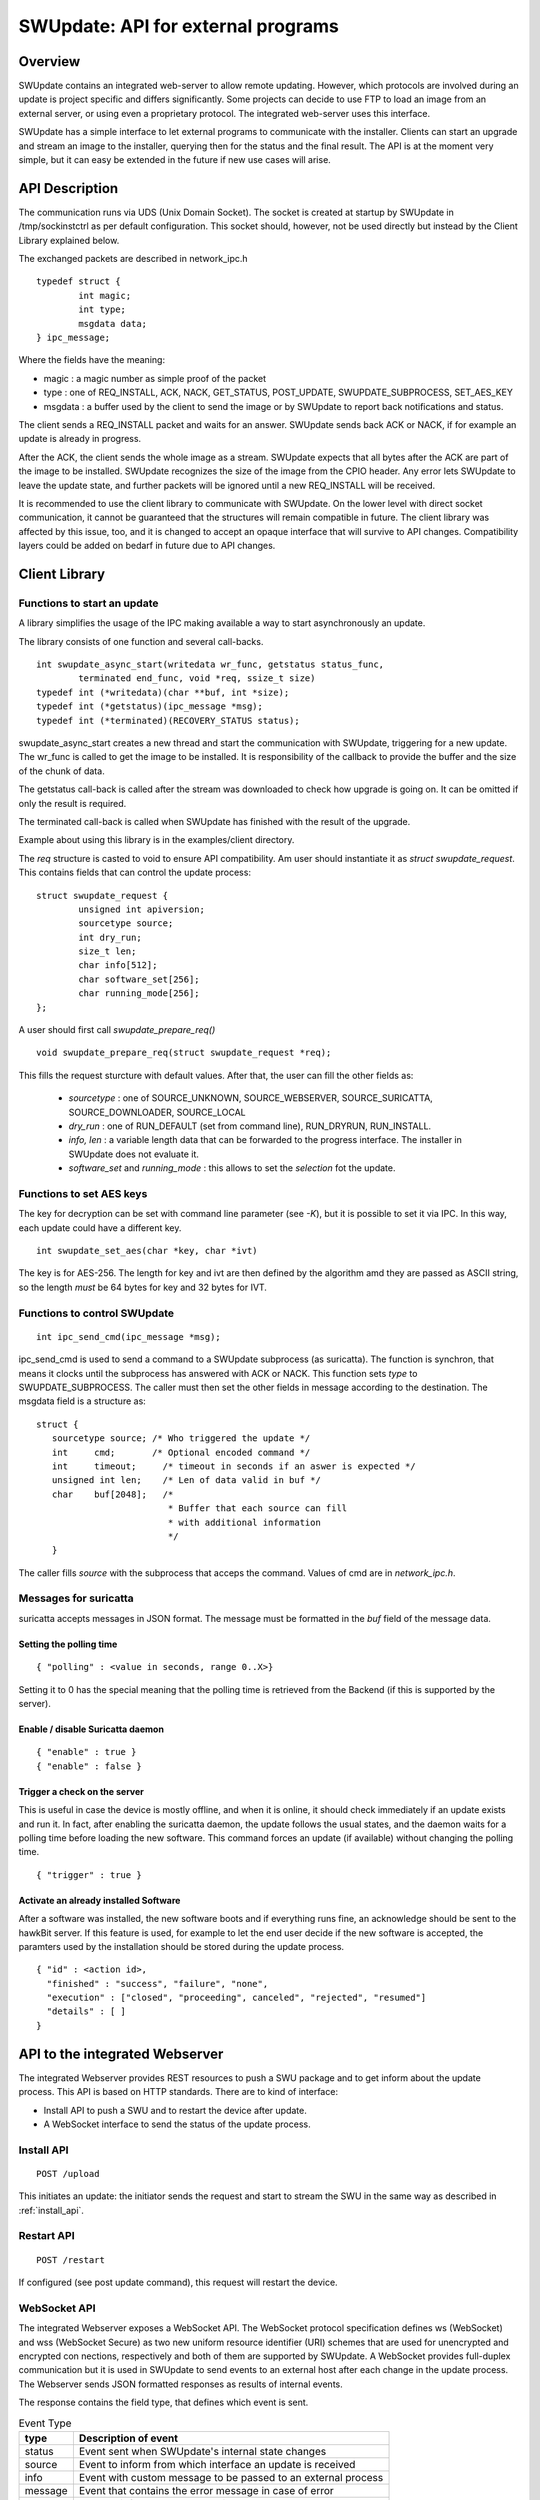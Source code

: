===================================
SWUpdate: API for external programs
===================================

Overview
========

SWUpdate contains an integrated web-server to allow remote updating.
However, which protocols are involved during an update is project
specific and differs significantly. Some projects can decide
to use FTP to load an image from an external server, or using
even a proprietary protocol.
The integrated web-server uses this interface.

SWUpdate has a simple interface to let external programs
to communicate with the installer. Clients can start an upgrade
and stream an image to the installer, querying then for the status
and the final result. The API is at the moment very simple, but it can
easy be extended in the future if new use cases will arise.

.. _install_api:

API Description
===============

The communication runs via UDS (Unix Domain Socket). The socket is created
at startup by SWUpdate in /tmp/sockinstctrl as per default configuration.
This socket should, however, not be used directly but instead by the Client
Library explained below.

The exchanged packets are described in network_ipc.h

::

	typedef struct {
		int magic;
		int type;
		msgdata data;
	} ipc_message;


Where the fields have the meaning:

- magic : a magic number as simple proof of the packet
- type : one of REQ_INSTALL, ACK, NACK,
  GET_STATUS, POST_UPDATE, SWUPDATE_SUBPROCESS, SET_AES_KEY
- msgdata : a buffer used by the client to send the image
  or by SWUpdate to report back notifications and status.

The client sends a REQ_INSTALL packet and waits for an answer.
SWUpdate sends back ACK or NACK, if for example an update is already in progress.

After the ACK, the client sends the whole image as a stream. SWUpdate
expects that all bytes after the ACK are part of the image to be installed.
SWUpdate recognizes the size of the image from the CPIO header.
Any error lets SWUpdate to leave the update state, and further packets
will be ignored until a new REQ_INSTALL will be received.

.. image:: images/API.png

It is recommended to use the client library to communicate with SWUpdate. On the lower
level with direct socket communication, it cannot be guaranteed that the structures
will remain compatible in future. The client library was affected by this issue, too, and it is
changed to accept an opaque interface that will survive to API changes. Compatibility
layers could be added on bedarf in future due to API changes.


Client Library
==============

Functions to start an update
----------------------------
A library simplifies the usage of the IPC making available a way to
start asynchronously an update.

The library consists of one function and several call-backs.

::

        int swupdate_async_start(writedata wr_func, getstatus status_func,
                terminated end_func, void *req, ssize_t size)
        typedef int (*writedata)(char **buf, int *size);
        typedef int (*getstatus)(ipc_message *msg);
        typedef int (*terminated)(RECOVERY_STATUS status);

swupdate_async_start creates a new thread and start the communication with SWUpdate,
triggering for a new update. The wr_func is called to get the image to be installed.
It is responsibility of the callback to provide the buffer and the size of
the chunk of data.

The getstatus call-back is called after the stream was downloaded to check
how upgrade is going on. It can be omitted if only the result is required.

The terminated call-back is called when SWUpdate has finished with the result
of the upgrade.

Example about using this library is in the examples/client directory.

The `req` structure is casted to void to ensure API compatibility. Am user
should instantiate it as `struct swupdate_request`. This contains fields that can control
the update process:

::

        struct swupdate_request {
                unsigned int apiversion;
                sourcetype source;
                int dry_run;
                size_t len;
                char info[512];
                char software_set[256];
                char running_mode[256];
        };

A user should first call `swupdate_prepare_req()`

::

        void swupdate_prepare_req(struct swupdate_request *req);

This fills the request sturcture with default values. After that, the user can fill the
other fields as:

        - *sourcetype* : one of SOURCE_UNKNOWN, SOURCE_WEBSERVER,
	  SOURCE_SURICATTA, SOURCE_DOWNLOADER, SOURCE_LOCAL
        - *dry_run* : one of RUN_DEFAULT (set from command line), RUN_DRYRUN, RUN_INSTALL.
        - *info, len* : a variable length data that can be forwarded to the progress
          interface. The installer in SWUpdate does not evaluate it.
        - *software_set* and *running_mode* : this allows to set the `selection` fot the update.

Functions to set AES keys
-------------------------

The key for decryption can be set with command line parameter (see `-K`), but it is possible
to set it via IPC. In this way, each update could have a different key.

::

        int swupdate_set_aes(char *key, char *ivt)

The key is for AES-256. The length for key and ivt are then defined by the algorithm amd they are passed as ASCII string, so the length *must* be 64 bytes for key and 32 bytes for IVT.

Functions to control SWUpdate
-----------------------------

::

        int ipc_send_cmd(ipc_message *msg);

ipc_send_cmd is used to send a command to a SWUpdate subprocess (as suricatta). The function is synchron,
that means it clocks until the subprocess has answered with ACK or NACK. This function sets `type` to SWUPDATE_SUBPROCESS.
The caller must then set the other fields in message according to the destination.
The msgdata field is a structure as:

::

     struct {
        sourcetype source; /* Who triggered the update */
        int	cmd;	   /* Optional encoded command */
        int	timeout;     /* timeout in seconds if an aswer is expected */
        unsigned int len;    /* Len of data valid in buf */
        char	buf[2048];   /*
                              * Buffer that each source can fill
                              * with additional information
                              */
        }

The caller fills `source` with the subprocess that acceps the command. Values of cmd
are in `network_ipc.h`.

Messages for suricatta
----------------------

suricatta accepts messages in JSON format. The message must be formatted in the `buf` field of
the message data.

Setting the polling time
........................

::

        { "polling" : <value in seconds, range 0..X>}

Setting it to 0 has the special meaning that the polling time is retrieved from the Backend
(if this is supported by the server).

Enable / disable Suricatta daemon
.................................

::

        { "enable" : true }
        { "enable" : false }

Trigger a check on the server
.............................

This is useful in case the device is mostly offline, and when it is online, it should check
immediately if an update exists and run it. In fact, after enabling the suricatta daemon,
the update follows the usual states, and the daemon waits for a polling time before
loading the new software. This command forces an update (if available) without changing the
polling time.

::

        { "trigger" : true }


Activate an already installed Software
......................................

After a software was installed, the new software boots and if everything runs fine,
an acknowledge should be sent to the hawkBit server. If this feature is used, for example
to let the end user decide if the new software is accepted, the paramters used by the installation
should be stored during the update process.

::

        { "id" : <action id>,
          "finished" : "success", "failure", "none",
          "execution" : ["closed", "proceeding", canceled", "rejected", "resumed"]
          "details" : [ ]
        }

API to the integrated Webserver
===============================

The integrated Webserver provides REST resources to push a SWU package and to get inform about the update process.
This API is based on HTTP standards. There are to kind of interface:

- Install API to push a SWU and to restart the device after update.
- A WebSocket interface to send the status of the update process.

Install API
-----------

::

        POST /upload

This initiates an update: the initiator sends the request and start to stream the SWU in the same
way as described in :ref:`install_api`.

Restart API
-----------

::

        POST /restart

If configured (see post update command), this request will restart the device.


WebSocket API
-------------

The integrated Webserver exposes a WebSocket API. The WebSocket protocol specification defines ws (WebSocket) and wss (WebSocket Secure) as two new uniform resource identifier (URI) schemes that are used for unencrypted and encrypted con
nections, respectively and both of them are supported by SWUpdate.
A WebSocket provides full-duplex communication but it is used in SWUpdate to send events to an external host after
each change in the update process. The Webserver sends JSON formatted responses as results of internal events.

The response contains the field type, that defines which event is sent.

.. table:: Event Type

        +-----------+----------------------------------------------------------------+
        |  type     |   Description of event                                         |
        +===========+================================================================+
        | status    | Event sent when SWUpdate's internal state changes              |
        +-----------+----------------------------------------------------------------+
        | source    | Event to inform from which interface an update is received     |
        +-----------+----------------------------------------------------------------+
        | info      | Event with custom message to be passed to an external process  |
        +-----------+----------------------------------------------------------------+
        | message   | Event that contains the error message in case of error         |
        +-----------+----------------------------------------------------------------+
        | step      | Event to inform about the running update                       |
        +-----------+----------------------------------------------------------------+



Status Change Event
-------------------

This event is sent when the internal SWUpdate status change. Following status are supported:

::

        IDLE
        START
        RUN
        SUCCESS


Example:

::

        {
	        "type": "status",
		"status": "SUCCESS"
	}

Source Event
------------

This event informs from which interface a SWU is loaded.

::

        {
	        "type": "source",
		"source": "WEBSERVER"
	}

The field `source` can have one of the following values:

::

        UNKNOWN
        WEBSERVER
        SURICATTA
        DOWNLOADER
        LOCAL

Info Event
------------

This event forwards all internal logs sent with level=INFO.

::

        {
	        "type": "info",
		"source": < text message >
	}

Message Event
-------------

This event contains the error message in case of failure.


.. table:: Fields for message event

        +-----------+----------------------------------------------------------------+
        |  name     |   Description                                                  |
        +===========+================================================================+
        | status    | "message"                                                      |
        +-----------+----------------------------------------------------------------+
        | level     | "3" in case of error, "6" as info                              |
        +-----------+----------------------------------------------------------------+
        | text      | Message associated to the event                                |
        +-----------+----------------------------------------------------------------+

Example:

::

        {
	        "type": "message",
		"level": "3",
                "text" : "[ERROR] : SWUPDATE failed [0] ERROR core/cpio_utils.c : ",
	}

Step event
----------

This event contains which is the current step running and which percentage of this step is currently installed.

.. table:: Fields for step event

        +-----------+----------------------------------------------------------------+
        |  name     |   Description                                                  |
        +===========+================================================================+
        | number    | total number of steps N for this update                        |
        +-----------+----------------------------------------------------------------+
        | step      | running step in range [1..N]                                   |
        +-----------+----------------------------------------------------------------+
        | name      | filename of artefact to be installed                           |
        +-----------+----------------------------------------------------------------+
        | percent   | percentage of the running step                                 |
        +-----------+----------------------------------------------------------------+

Example:

::

        {
		"type": "step",
		"number": "7",
		"step": "2",
		"name": "rootfs.ext4.gz",
		"percent": "18"
	}
			

